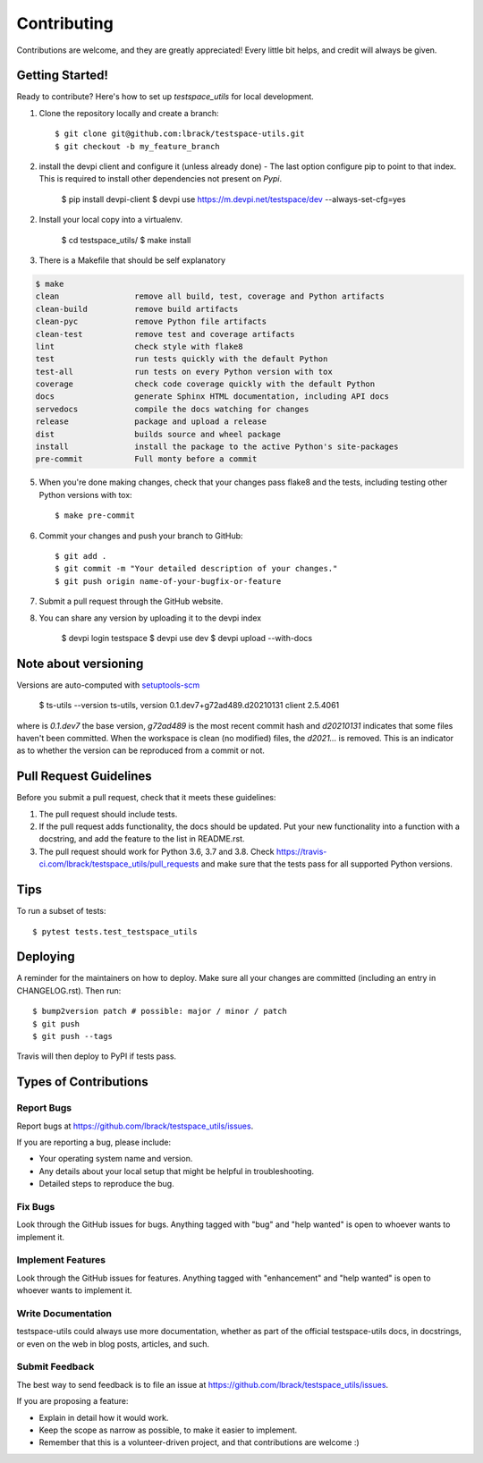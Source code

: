 .. highlight:: shell

============
Contributing
============

Contributions are welcome, and they are greatly appreciated! Every little bit
helps, and credit will always be given.

Getting Started!
----------------

Ready to contribute? Here's how to set up `testspace_utils` for local development.

1. Clone the repository locally and create a branch::

    $ git clone git@github.com:lbrack/testspace-utils.git
    $ git checkout -b my_feature_branch

2. install the devpi client and configure it (unless already done) -
   The last option configure pip to point to that index. This is required
   to install other dependencies not present on *Pypi*.

    $ pip install devpi-client
    $ devpi use https://m.devpi.net/testspace/dev --always-set-cfg=yes

2. Install your local copy into a virtualenv.

    $ cd testspace_utils/
    $ make install

3. There is a Makefile that should be self explanatory

.. code-block:: console

    $ make
    clean                remove all build, test, coverage and Python artifacts
    clean-build          remove build artifacts
    clean-pyc            remove Python file artifacts
    clean-test           remove test and coverage artifacts
    lint                 check style with flake8
    test                 run tests quickly with the default Python
    test-all             run tests on every Python version with tox
    coverage             check code coverage quickly with the default Python
    docs                 generate Sphinx HTML documentation, including API docs
    servedocs            compile the docs watching for changes
    release              package and upload a release
    dist                 builds source and wheel package
    install              install the package to the active Python's site-packages
    pre-commit           Full monty before a commit



5. When you're done making changes, check that your changes pass flake8 and the
   tests, including testing other Python versions with tox::

    $ make pre-commit

6. Commit your changes and push your branch to GitHub::

    $ git add .
    $ git commit -m "Your detailed description of your changes."
    $ git push origin name-of-your-bugfix-or-feature

7. Submit a pull request through the GitHub website.

8. You can share any version by uploading it to the devpi index

    $ devpi login testspace
    $ devpi use dev
    $ devpi upload --with-docs

Note about versioning
---------------------

Versions are auto-computed with `setuptools-scm <https://pypi.org/project/setuptools-scm/>`_

    $ ts-utils --version
    ts-utils, version 0.1.dev7+g72ad489.d20210131 client 2.5.4061

where is *0.1.dev7* the base version, *g72ad489* is the most recent commit hash
and *d20210131* indicates that some files haven't been committed. When the workspace
is clean (no modified) files, the *d2021...* is removed. This is an indicator as to
whether the version can be reproduced from a commit or not.


Pull Request Guidelines
-----------------------

Before you submit a pull request, check that it meets these guidelines:

1. The pull request should include tests.
2. If the pull request adds functionality, the docs should be updated. Put
   your new functionality into a function with a docstring, and add the
   feature to the list in README.rst.
3. The pull request should work for Python 3.6, 3.7 and 3.8. Check
   https://travis-ci.com/lbrack/testspace_utils/pull_requests
   and make sure that the tests pass for all supported Python versions.

Tips
----

To run a subset of tests::

$ pytest tests.test_testspace_utils


Deploying
---------

A reminder for the maintainers on how to deploy.
Make sure all your changes are committed (including an entry in CHANGELOG.rst).
Then run::

$ bump2version patch # possible: major / minor / patch
$ git push
$ git push --tags

Travis will then deploy to PyPI if tests pass.

Types of Contributions
----------------------

Report Bugs
~~~~~~~~~~~

Report bugs at https://github.com/lbrack/testspace_utils/issues.

If you are reporting a bug, please include:

* Your operating system name and version.
* Any details about your local setup that might be helpful in troubleshooting.
* Detailed steps to reproduce the bug.

Fix Bugs
~~~~~~~~

Look through the GitHub issues for bugs. Anything tagged with "bug" and "help
wanted" is open to whoever wants to implement it.

Implement Features
~~~~~~~~~~~~~~~~~~

Look through the GitHub issues for features. Anything tagged with "enhancement"
and "help wanted" is open to whoever wants to implement it.

Write Documentation
~~~~~~~~~~~~~~~~~~~

testspace-utils could always use more documentation, whether as part of the
official testspace-utils docs, in docstrings, or even on the web in blog posts,
articles, and such.

Submit Feedback
~~~~~~~~~~~~~~~

The best way to send feedback is to file an issue at https://github.com/lbrack/testspace_utils/issues.

If you are proposing a feature:

* Explain in detail how it would work.
* Keep the scope as narrow as possible, to make it easier to implement.
* Remember that this is a volunteer-driven project, and that contributions
  are welcome :)
